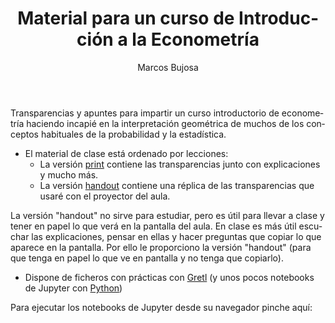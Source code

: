 #+title: Material para un curso de Introducción a la Econometría 
#+author: Marcos Bujosa
#+LANGUAGE: es-es
#+OPTIONS: toc:nil

#+MACRO: imglnk @@html:<a href="$1"><img src="$2"></a>@@


Transparencias y apuntes para impartir un curso introductorio de
econometría haciendo incapié en la interpretación geométrica de muchos
de los conceptos habituales de la probabilidad y la estadística.

- El material de clase está ordenado por lecciones:
  - La versión [[file:./apuntes-Ectr-print.pdf][print]] contiene las transparencias junto con
    explicaciones y mucho más.
  - La versión [[file:./apuntes-Ectr-handout.pdf][handout]] contiene una réplica de las transparencias que
    usaré con el proyector del aula.

La versión "handout" no sirve para estudiar, pero es útil para llevar
a clase y tener en papel lo que verá en la pantalla del aula. En clase
es más útil escuchar las explicaciones, pensar en ellas y hacer
preguntas que copiar lo que aparece en la pantalla. Por ello le
proporciono la versión "handout" (para que tenga en papel lo que ve en
pantalla y no tenga que copiarlo).

- Dispone de ficheros con prácticas con [[file:./Practicas/Gretl][Gretl]] (y unos pocos notebooks
  de Jupyter con [[file:./Practicas/Python/notebooks/][Python]])

Para ejecutar los notebooks de Jupyter desde su navegador pinche aquí:
{{{imglnk(https://mybinder.org/v2/gh/mbujosab/Ectr/master?labpath=Practicas%2FPython%2Fnotebooks,file:./badge_logo.svg)}}}

** Org-publish                                                     :noexport:

We need a small elisp script to setup and publish  it.

# ~/CloudStation/ReposGH/Docencia/Econometria-SRC/
# ~/CloudStation/Nextcloud/Docencia/Ectr/
# ~/CloudStation/Nextcloud/Docencia/Ectr/


#+BEGIN_SRC emacs-lisp
(require 'ox-publish)

(let* ((base-directory "~/repos/Ectr/")
       (org-export-with-broken-links t)
       (org-publish-project-alist `(("html"
				     :base-directory ,base-directory
				     :base-extension "org"
				     :publishing-directory ,(concat base-directory "docs")
				     :exclude "docs"
				     :recursive t
				     :publishing-function org-html-publish-to-html
				     :auto-preamble t
				     :auto-sitemap t)
				    ("pdf"
				     :base-directory ,base-directory
				     :base-extension "org"
				     :publishing-directory ,(concat base-directory "docs/pdfs")
				     :exclude "docs"
				     :recursive t

				     :publishing-function org-latex-publish-to-pdf
				     :auto-preamble t
				     :auto-sitemap t)
				    
				    ("static-html"
				     :base-directory ,base-directory
				     :base-extension "css\\|js\\|png\\|jpg\\|gif\\|pdf\\|dat\\|mov\\|txt\\|svg\\|aiff\\|csv\\|gdt\\|inp\\|ipynb"
				     :publishing-directory ,(concat base-directory "docs")
				     :exclude "docs"
				     :recursive t
				     :publishing-function org-publish-attachment)

				    ;; ... all the components ...
				    ("scimax-eln" :components ("html" "static-html" "pdf")))))

  (org-publish "scimax-eln" t))
#+END_SRC

#+RESULTS:

We can check out the local version.

#+BEGIN_SRC emacs-lisp
(browse-url "docs/index.html")
#+END_SRC

#+RESULTS:

** Commit and publish the html pages                               :noexport:

To publish these we go into the html directory, commit all the files and push them to GitHUB.


#+BEGIN_SRC sh
git add docs
git commit docs -m "publish"
git push
#+END_SRC

#+RESULTS:

